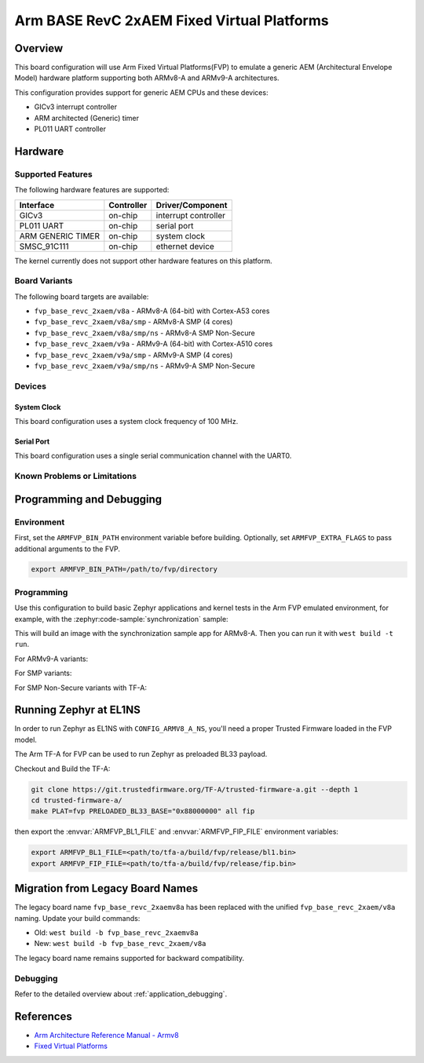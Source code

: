 .. zephyr:board:: fvp_base_revc_2xaem

Arm BASE RevC 2xAEM Fixed Virtual Platforms
###########################################

Overview
********

This board configuration will use Arm Fixed Virtual Platforms(FVP) to emulate
a generic AEM (Architectural Envelope Model) hardware platform supporting both
ARMv8-A and ARMv9-A architectures.

This configuration provides support for generic AEM CPUs and these devices:

* GICv3 interrupt controller
* ARM architected (Generic) timer
* PL011 UART controller

Hardware
********

Supported Features
==================

The following hardware features are supported:

+-----------------------+------------+----------------------+
| Interface             | Controller | Driver/Component     |
+=======================+============+======================+
| GICv3                 | on-chip    | interrupt controller |
+-----------------------+------------+----------------------+
| PL011 UART            | on-chip    | serial port          |
+-----------------------+------------+----------------------+
| ARM GENERIC TIMER     | on-chip    | system clock         |
+-----------------------+------------+----------------------+
| SMSC_91C111           | on-chip    | ethernet device      |
+-----------------------+------------+----------------------+

The kernel currently does not support other hardware features on this platform.

Board Variants
==============

The following board targets are available:

* ``fvp_base_revc_2xaem/v8a`` - ARMv8-A (64-bit) with Cortex-A53 cores
* ``fvp_base_revc_2xaem/v8a/smp`` - ARMv8-A SMP (4 cores)
* ``fvp_base_revc_2xaem/v8a/smp/ns`` - ARMv8-A SMP Non-Secure
* ``fvp_base_revc_2xaem/v9a`` - ARMv9-A (64-bit) with Cortex-A510 cores
* ``fvp_base_revc_2xaem/v9a/smp`` - ARMv9-A SMP (4 cores)
* ``fvp_base_revc_2xaem/v9a/smp/ns`` - ARMv9-A SMP Non-Secure

Devices
========

System Clock
------------

This board configuration uses a system clock frequency of 100 MHz.

Serial Port
-----------

This board configuration uses a single serial communication channel with the
UART0.

Known Problems or Limitations
==============================

Programming and Debugging
*************************

Environment
===========

First, set the ``ARMFVP_BIN_PATH`` environment variable before building.
Optionally, set ``ARMFVP_EXTRA_FLAGS`` to pass additional arguments to the FVP.

.. code-block:: bash

   export ARMFVP_BIN_PATH=/path/to/fvp/directory

Programming
===========

Use this configuration to build basic Zephyr applications and kernel tests in the
Arm FVP emulated environment, for example, with the :zephyr:code-sample:`synchronization` sample:

.. zephyr-app-commands::
   :zephyr-app: samples/synchronization
   :host-os: unix
   :board: fvp_base_revc_2xaem/v8a
   :goals: build

This will build an image with the synchronization sample app for ARMv8-A.
Then you can run it with ``west build -t run``.

For ARMv9-A variants:

.. zephyr-app-commands::
   :zephyr-app: samples/synchronization
   :host-os: unix
   :board: fvp_base_revc_2xaem/v9a
   :goals: build

For SMP variants:

.. zephyr-app-commands::
   :zephyr-app: samples/synchronization
   :host-os: unix
   :board: fvp_base_revc_2xaem/v8a/smp
   :goals: build

For SMP Non-Secure variants with TF-A:

.. zephyr-app-commands::
   :zephyr-app: samples/synchronization
   :host-os: unix
   :board: fvp_base_revc_2xaem/v8a/smp/ns
   :goals: build

Running Zephyr at EL1NS
***********************

In order to run Zephyr as EL1NS with ``CONFIG_ARMV8_A_NS``, you'll need a proper
Trusted Firmware loaded in the FVP model.

The Arm TF-A for FVP can be used to run Zephyr as preloaded BL33 payload.

Checkout and Build the TF-A:

.. code-block:: console

   git clone https://git.trustedfirmware.org/TF-A/trusted-firmware-a.git --depth 1
   cd trusted-firmware-a/
   make PLAT=fvp PRELOADED_BL33_BASE="0x88000000" all fip

then export the :envvar:`ARMFVP_BL1_FILE` and :envvar:`ARMFVP_FIP_FILE` environment variables:

.. code-block:: console

   export ARMFVP_BL1_FILE=<path/to/tfa-a/build/fvp/release/bl1.bin>
   export ARMFVP_FIP_FILE=<path/to/tfa-a/build/fvp/release/fip.bin>

Migration from Legacy Board Names
*********************************

The legacy board name ``fvp_base_revc_2xaemv8a`` has been replaced with the
unified ``fvp_base_revc_2xaem/v8a`` naming. Update your build commands:

* Old: ``west build -b fvp_base_revc_2xaemv8a``
* New: ``west build -b fvp_base_revc_2xaem/v8a``

The legacy board name remains supported for backward compatibility.

Debugging
=========

Refer to the detailed overview about :ref:`application_debugging`.

References
**********

- `Arm Architecture Reference Manual - Armv8 <https://developer.arm.com/documentation/ddi0487/latest>`_
- `Fixed Virtual Platforms <https://developer.arm.com/tools-and-software/simulation-models/fixed-virtual-platforms>`_
